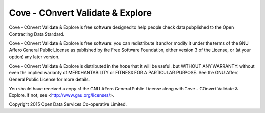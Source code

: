 Cove - COnvert Validate & Explore
=================================

Cove - COnvert Validate & Explore is free software designed to help people check data 
pubplished to the Open Contracting Data Standard.
  
Cove - COnvert Validate & Explore is free software: you can redistribute it and/or modify
it under the terms of the GNU Affero General Public License as published by
the Free Software Foundation, either version 3 of the License, or
(at your option) any later version.

Cove - COnvert Validate & Explore is distributed in the hope that it will be useful,
but WITHOUT ANY WARRANTY; without even the implied warranty of
MERCHANTABILITY or FITNESS FOR A PARTICULAR PURPOSE.  See the
GNU Affero General Public License for more details.

You should have received a copy of the GNU Affero General Public License
along with Cove - COnvert Validate & Explore.  If not, see <http://www.gnu.org/licenses/>.

Copyright 2015 Open Data Services Co-operative Limited.



